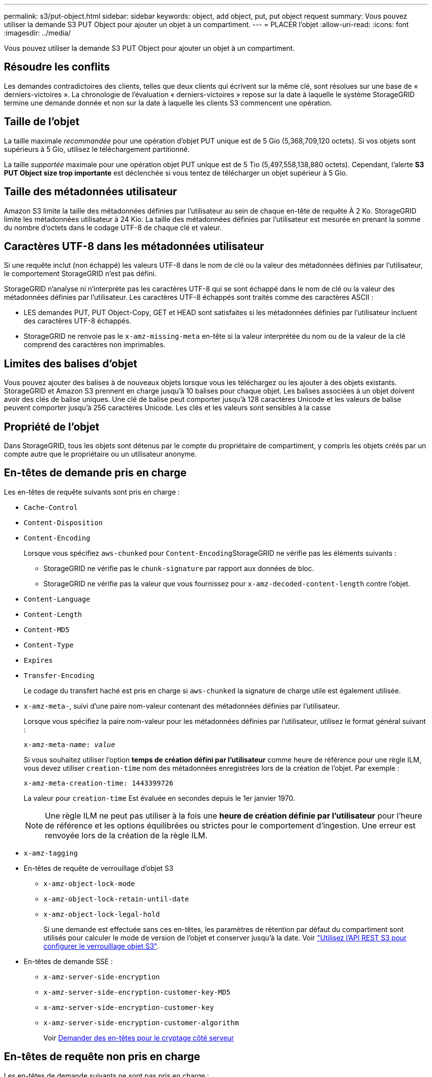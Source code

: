 ---
permalink: s3/put-object.html 
sidebar: sidebar 
keywords: object, add object, put, put object request 
summary: Vous pouvez utiliser la demande S3 PUT Object pour ajouter un objet à un compartiment. 
---
= PLACER l'objet
:allow-uri-read: 
:icons: font
:imagesdir: ../media/


[role="lead"]
Vous pouvez utiliser la demande S3 PUT Object pour ajouter un objet à un compartiment.



== Résoudre les conflits

Les demandes contradictoires des clients, telles que deux clients qui écrivent sur la même clé, sont résolues sur une base de « derniers-victoires ». La chronologie de l'évaluation « derniers-victoires » repose sur la date à laquelle le système StorageGRID termine une demande donnée et non sur la date à laquelle les clients S3 commencent une opération.



== Taille de l'objet

La taille maximale _recommandée_ pour une opération d'objet PUT unique est de 5 Gio (5,368,709,120 octets). Si vos objets sont supérieurs à 5 Gio, utilisez le téléchargement partitionné.

La taille _supportée_ maximale pour une opération objet PUT unique est de 5 Tio (5,497,558,138,880 octets). Cependant, l'alerte *S3 PUT Object size trop importante* est déclenchée si vous tentez de télécharger un objet supérieur à 5 Gio.



== Taille des métadonnées utilisateur

Amazon S3 limite la taille des métadonnées définies par l'utilisateur au sein de chaque en-tête de requête À 2 Ko. StorageGRID limite les métadonnées utilisateur à 24 Kio. La taille des métadonnées définies par l'utilisateur est mesurée en prenant la somme du nombre d'octets dans le codage UTF-8 de chaque clé et valeur.



== Caractères UTF-8 dans les métadonnées utilisateur

Si une requête inclut (non échappé) les valeurs UTF-8 dans le nom de clé ou la valeur des métadonnées définies par l'utilisateur, le comportement StorageGRID n'est pas défini.

StorageGRID n'analyse ni n'interprète pas les caractères UTF-8 qui se sont échappé dans le nom de clé ou la valeur des métadonnées définies par l'utilisateur. Les caractères UTF-8 échappés sont traités comme des caractères ASCII :

* LES demandes PUT, PUT Object-Copy, GET et HEAD sont satisfaites si les métadonnées définies par l'utilisateur incluent des caractères UTF-8 échappés.
* StorageGRID ne renvoie pas le `x-amz-missing-meta` en-tête si la valeur interprétée du nom ou de la valeur de la clé comprend des caractères non imprimables.




== Limites des balises d'objet

Vous pouvez ajouter des balises à de nouveaux objets lorsque vous les téléchargez ou les ajouter à des objets existants. StorageGRID et Amazon S3 prennent en charge jusqu'à 10 balises pour chaque objet. Les balises associées à un objet doivent avoir des clés de balise uniques. Une clé de balise peut comporter jusqu'à 128 caractères Unicode et les valeurs de balise peuvent comporter jusqu'à 256 caractères Unicode. Les clés et les valeurs sont sensibles à la casse



== Propriété de l'objet

Dans StorageGRID, tous les objets sont détenus par le compte du propriétaire de compartiment, y compris les objets créés par un compte autre que le propriétaire ou un utilisateur anonyme.



== En-têtes de demande pris en charge

Les en-têtes de requête suivants sont pris en charge :

* `Cache-Control`
* `Content-Disposition`
* `Content-Encoding`
+
Lorsque vous spécifiez `aws-chunked` pour ``Content-Encoding``StorageGRID ne vérifie pas les éléments suivants :

+
** StorageGRID ne vérifie pas le `chunk-signature` par rapport aux données de bloc.
** StorageGRID ne vérifie pas la valeur que vous fournissez pour `x-amz-decoded-content-length` contre l'objet.


* `Content-Language`
* `Content-Length`
* `Content-MD5`
* `Content-Type`
* `Expires`
* `Transfer-Encoding`
+
Le codage du transfert haché est pris en charge si `aws-chunked` la signature de charge utile est également utilisée.

* `x-amz-meta-`, suivi d'une paire nom-valeur contenant des métadonnées définies par l'utilisateur.
+
Lorsque vous spécifiez la paire nom-valeur pour les métadonnées définies par l'utilisateur, utilisez le format général suivant :

+
[listing, subs="specialcharacters,quotes"]
----
x-amz-meta-_name_: _value_
----
+
Si vous souhaitez utiliser l'option *temps de création défini par l'utilisateur* comme heure de référence pour une règle ILM, vous devez utiliser `creation-time` nom des métadonnées enregistrées lors de la création de l'objet. Par exemple :

+
[listing]
----
x-amz-meta-creation-time: 1443399726
----
+
La valeur pour `creation-time` Est évaluée en secondes depuis le 1er janvier 1970.

+

NOTE: Une règle ILM ne peut pas utiliser à la fois une *heure de création définie par l'utilisateur* pour l'heure de référence et les options équilibrées ou strictes pour le comportement d'ingestion. Une erreur est renvoyée lors de la création de la règle ILM.

* `x-amz-tagging`
* En-têtes de requête de verrouillage d'objet S3
+
** `x-amz-object-lock-mode`
** `x-amz-object-lock-retain-until-date`
** `x-amz-object-lock-legal-hold`
+
Si une demande est effectuée sans ces en-têtes, les paramètres de rétention par défaut du compartiment sont utilisés pour calculer le mode de version de l'objet et conserver jusqu'à la date. Voir link:../s3/use-s3-api-for-s3-object-lock.html["Utilisez l'API REST S3 pour configurer le verrouillage objet S3"].



* En-têtes de demande SSE :
+
** `x-amz-server-side-encryption`
** `x-amz-server-side-encryption-customer-key-MD5`
** `x-amz-server-side-encryption-customer-key`
** `x-amz-server-side-encryption-customer-algorithm`
+
Voir <<Demander des en-têtes pour le cryptage côté serveur>>







== En-têtes de requête non pris en charge

Les en-têtes de demande suivants ne sont pas pris en charge :

* Le `x-amz-acl` l'en-tête de demande n'est pas pris en charge.
* Le `x-amz-website-redirect-location` l'en-tête de demande n'est pas pris en charge et renvoie `XNotImplemented`.




== Options de classe de stockage

Le `x-amz-storage-class` l'en-tête de demande est pris en charge. Valeur soumise pour `x-amz-storage-class` StorageGRID protège les données d'objet lors de leur ingestion, mais pas le nombre de copies persistantes de l'objet stockées dans le système StorageGRID (déterminé par ILM).

Si la règle ILM correspondant à un objet ingéré utilise l'option stricte pour le comportement d'ingestion, le `x-amz-storage-class` la barre de coupe n'a aucun effet.

Les valeurs suivantes peuvent être utilisées pour `x-amz-storage-class`:

* `STANDARD` (Valeur par défaut)
+
** *Double commit* : si la règle ILM spécifie l'option de double validation pour le comportement d'ingestion, dès qu'un objet est ingéré, une seconde copie de cet objet est créée et distribuée à un autre nœud de stockage (double commit). Une fois la règle ILM évaluée, StorageGRID détermine si ces copies intermédiaires initiales répondent aux instructions de placement de la règle. Si ce n'est pas le cas, de nouvelles copies d'objet peuvent avoir besoin d'être effectuées à différents emplacements et les copies intermédiaires initiales peuvent avoir besoin d'être supprimées.
** *Balanced* : si la règle ILM spécifie l'option équilibrée et que StorageGRID ne peut pas immédiatement effectuer toutes les copies spécifiées dans la règle, StorageGRID effectue deux copies intermédiaires sur différents nœuds de stockage.
+
Si StorageGRID peut immédiatement créer toutes les copies d'objet spécifiées dans la règle ILM (placement synchrone), l' `x-amz-storage-class` la barre de coupe n'a aucun effet.



* `REDUCED_REDUNDANCY`
+
** *Double commit* : si la règle ILM spécifie l'option de double validation pour le comportement d'ingestion, StorageGRID crée une copie intermédiaire unique lors de l'ingestion de l'objet (simple commit).
** *Équilibré* : si la règle ILM spécifie l'option équilibrée, StorageGRID effectue une seule copie intermédiaire uniquement si le système ne peut pas immédiatement effectuer toutes les copies spécifiées dans la règle. Si StorageGRID peut effectuer un placement synchrone, cet en-tête n'a aucun effet. Le `REDUCED_REDUNDANCY` L'option est meilleure lorsque la règle ILM correspondant à l'objet crée une copie répliquée unique. Dans ce cas, utilisez `REDUCED_REDUNDANCY` élimine la création et la suppression inutiles d'une copie d'objet supplémentaire pour chaque opération d'ingestion.


+
À l'aide du `REDUCED_REDUNDANCY` cette option n'est pas recommandée dans d'autres cas. `REDUCED_REDUNDANCY` augmente le risque de perte de données d'objet lors de l'ingestion. Vous risquez par exemple de perdre des données si une seule copie est initialement stockée sur un nœud de stockage qui échoue avant l'évaluation du ILM.




IMPORTANT: Le fait d'avoir une seule copie répliquée pendant une période donnée présente un risque de perte permanente des données. Si une seule copie répliquée d'un objet existe, cet objet est perdu en cas de défaillance ou d'erreur importante d'un noeud de stockage. De plus, lors des procédures de maintenance telles que les mises à niveau, l'accès à l'objet est temporairement perdu.

Spécification `REDUCED_REDUNDANCY` l'impact sur le nombre de copies créées uniquement lors de l'ingestion d'un objet. Elle n'affecte pas le nombre de copies de l'objet lorsque celui-ci est évalué par la règle ILM active ; le stockage des données ne se produit pas à des niveaux de redondance inférieurs dans le système StorageGRID.


NOTE: Si vous ingez un objet dans un compartiment avec l'option de verrouillage objet S3 activée, la `REDUCED_REDUNDANCY` l'option est ignorée. Si vous ingez un objet dans un compartiment conforme d'ancienne génération, le `REDUCED_REDUNDANCY` option renvoie une erreur. StorageGRID procède toujours à une récupération à double engagement afin de satisfaire les exigences de conformité.



== Demander des en-têtes pour le cryptage côté serveur

Vous pouvez utiliser les en-têtes de requête suivants pour crypter un objet avec un chiffrement côté serveur. Les options SSE et SSE-C sont mutuellement exclusives.

* *SSE*: Utilisez l'en-tête suivant si vous voulez chiffrer l'objet avec une clé unique gérée par StorageGRID.
+
** `x-amz-server-side-encryption`


* *SSE-C*: Utilisez les trois en-têtes si vous voulez chiffrer l'objet avec une clé unique que vous fournissez et gérez.
+
** `x-amz-server-side-encryption-customer-algorithm`: Spécifiez `AES256`.
** `x-amz-server-side-encryption-customer-key`: Spécifiez votre clé de cryptage pour le nouvel objet.
** `x-amz-server-side-encryption-customer-key-MD5`: Spécifiez le résumé MD5 de la clé de chiffrement du nouvel objet.





IMPORTANT: Les clés de chiffrement que vous fournissez ne sont jamais stockées. Si vous perdez une clé de chiffrement, vous perdez l'objet correspondant. Avant d'utiliser des clés fournies par le client pour sécuriser les données d'objet, consultez les points à prendre en compte à la section link:using-server-side-encryption.html["utilisation du chiffrement côté serveur"].


NOTE: Si un objet est chiffré avec SSE ou SSE-C, tous les paramètres de chiffrement au niveau du godet ou de la grille sont ignorés.



== Gestion des versions

Si le contrôle de version est activé pour un compartiment, un contrôle unique `versionId` est automatiquement généré pour la version de l'objet stocké. C'est ça `versionId` est également renvoyé dans la réponse en utilisant le `x-amz-version-id` en-tête de réponse.

Si la gestion des versions est suspendue, la version de l'objet est stockée avec un null `versionId` si une version nulle existe déjà, elle sera remplacée.



== Calculs de signature pour l'en-tête autorisation

Lorsque vous utilisez le `Authorization` En-tête pour l'authentification des demandes, StorageGRID diffère d'AWS de la manière suivante :

* StorageGRID n'est pas nécessaire `host` en-têtes à inclure dans `CanonicalHeaders`.
* StorageGRID n'est pas nécessaire `Content-Type` à inclure dans `CanonicalHeaders`.
* StorageGRID n'est pas nécessaire `x-amz-*` en-têtes à inclure dans `CanonicalHeaders`.



IMPORTANT: En règle générale, incluez toujours ces en-têtes dans `CanonicalHeaders` Pour s'assurer qu'ils sont vérifiés, cependant, si vous excluez ces en-têtes, StorageGRID ne renvoie pas d'erreur.

Pour plus de détails, reportez-vous à https://["Calculs de signature pour l'en-tête d'autorisation : transfert de charge utile dans un seul bloc (signature AWS version 4)"^].

.Informations associées
link:../ilm/index.html["Gestion des objets avec ILM"]

link:operations-on-buckets.html["Opérations sur les compartiments"]

link:s3-operations-tracked-in-audit-logs.html["Opérations S3 suivies dans les journaux d'audit"]

link:configuring-tenant-accounts-and-connections.html["Configuration des connexions client"]
